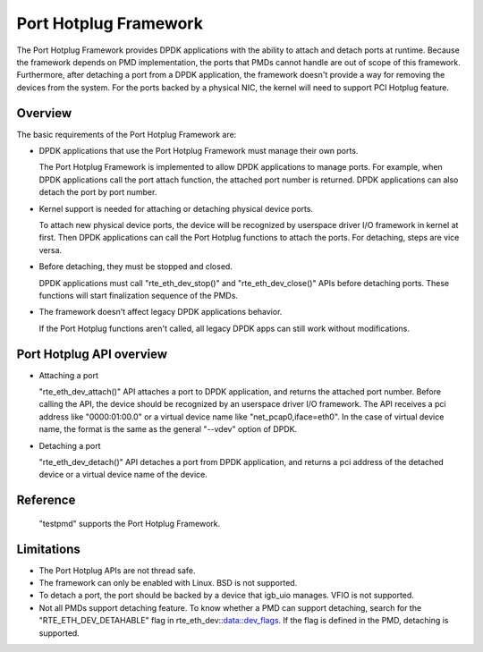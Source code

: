 ..  BSD LICENSE
    Copyright(c) 2015 IGEL Co.,Ltd. All rights reserved.
    All rights reserved.

    Redistribution and use in source and binary forms, with or without
    modification, are permitted provided that the following conditions
    are met:

    * Redistributions of source code must retain the above copyright
    notice, this list of conditions and the following disclaimer.
    * Redistributions in binary form must reproduce the above copyright
    notice, this list of conditions and the following disclaimer in
    the documentation and/or other materials provided with the
    distribution.
    * Neither the name of IGEL Co.,Ltd. nor the names of its
    contributors may be used to endorse or promote products derived
    from this software without specific prior written permission.

    THIS SOFTWARE IS PROVIDED BY THE COPYRIGHT HOLDERS AND CONTRIBUTORS
    "AS IS" AND ANY EXPRESS OR IMPLIED WARRANTIES, INCLUDING, BUT NOT
    LIMITED TO, THE IMPLIED WARRANTIES OF MERCHANTABILITY AND FITNESS FOR
    A PARTICULAR PURPOSE ARE DISCLAIMED. IN NO EVENT SHALL THE COPYRIGHT
    OWNER OR CONTRIBUTORS BE LIABLE FOR ANY DIRECT, INDIRECT, INCIDENTAL,
    SPECIAL, EXEMPLARY, OR CONSEQUENTIAL DAMAGES (INCLUDING, BUT NOT
    LIMITED TO, PROCUREMENT OF SUBSTITUTE GOODS OR SERVICES; LOSS OF USE,
    DATA, OR PROFITS; OR BUSINESS INTERRUPTION) HOWEVER CAUSED AND ON ANY
    THEORY OF LIABILITY, WHETHER IN CONTRACT, STRICT LIABILITY, OR TORT
    (INCLUDING NEGLIGENCE OR OTHERWISE) ARISING IN ANY WAY OUT OF THE USE
    OF THIS SOFTWARE, EVEN IF ADVISED OF THE POSSIBILITY OF SUCH DAMAGE.

Port Hotplug Framework
======================

The Port Hotplug Framework provides DPDK applications with the ability to
attach and detach ports at runtime. Because the framework depends on PMD
implementation, the ports that PMDs cannot handle are out of scope of this
framework. Furthermore, after detaching a port from a DPDK application, the
framework doesn't provide a way for removing the devices from the system.
For the ports backed by a physical NIC, the kernel will need to support PCI
Hotplug feature.

Overview
--------

The basic requirements of the Port Hotplug Framework are:

*       DPDK applications that use the Port Hotplug Framework must manage their
        own ports.

        The Port Hotplug Framework is implemented to allow DPDK applications to
        manage ports. For example, when DPDK applications call the port attach
        function, the attached port number is returned. DPDK applications can
        also detach the port by port number.

*       Kernel support is needed for attaching or detaching physical device
        ports.

        To attach new physical device ports, the device will be recognized by
        userspace driver I/O framework in kernel at first. Then DPDK
        applications can call the Port Hotplug functions to attach the ports.
        For detaching, steps are vice versa.

*       Before detaching, they must be stopped and closed.

        DPDK applications must call "rte_eth_dev_stop()" and
        "rte_eth_dev_close()" APIs before detaching ports. These functions will
        start finalization sequence of the PMDs.

*       The framework doesn't affect legacy DPDK applications behavior.

        If the Port Hotplug functions aren't called, all legacy DPDK apps can
        still work without modifications.

Port Hotplug API overview
-------------------------

*       Attaching a port

        "rte_eth_dev_attach()" API attaches a port to DPDK application, and
        returns the attached port number. Before calling the API, the device
        should be recognized by an userspace driver I/O framework. The API
        receives a pci address like "0000:01:00.0" or a virtual device name
        like "net_pcap0,iface=eth0". In the case of virtual device name, the
        format is the same as the general "--vdev" option of DPDK.

*       Detaching a port

        "rte_eth_dev_detach()" API detaches a port from DPDK application, and
        returns a pci address of the detached device or a virtual device name
        of the device.

Reference
---------

        "testpmd" supports the Port Hotplug Framework.

Limitations
-----------

*       The Port Hotplug APIs are not thread safe.

*       The framework can only be enabled with Linux. BSD is not supported.

*       To detach a port, the port should be backed by a device that igb_uio
        manages. VFIO is not supported.

*       Not all PMDs support detaching feature.
        To know whether a PMD can support detaching, search for the
        "RTE_ETH_DEV_DETAHABLE" flag in rte_eth_dev::data::dev_flags. If the flag is
        defined in the PMD, detaching is supported.
